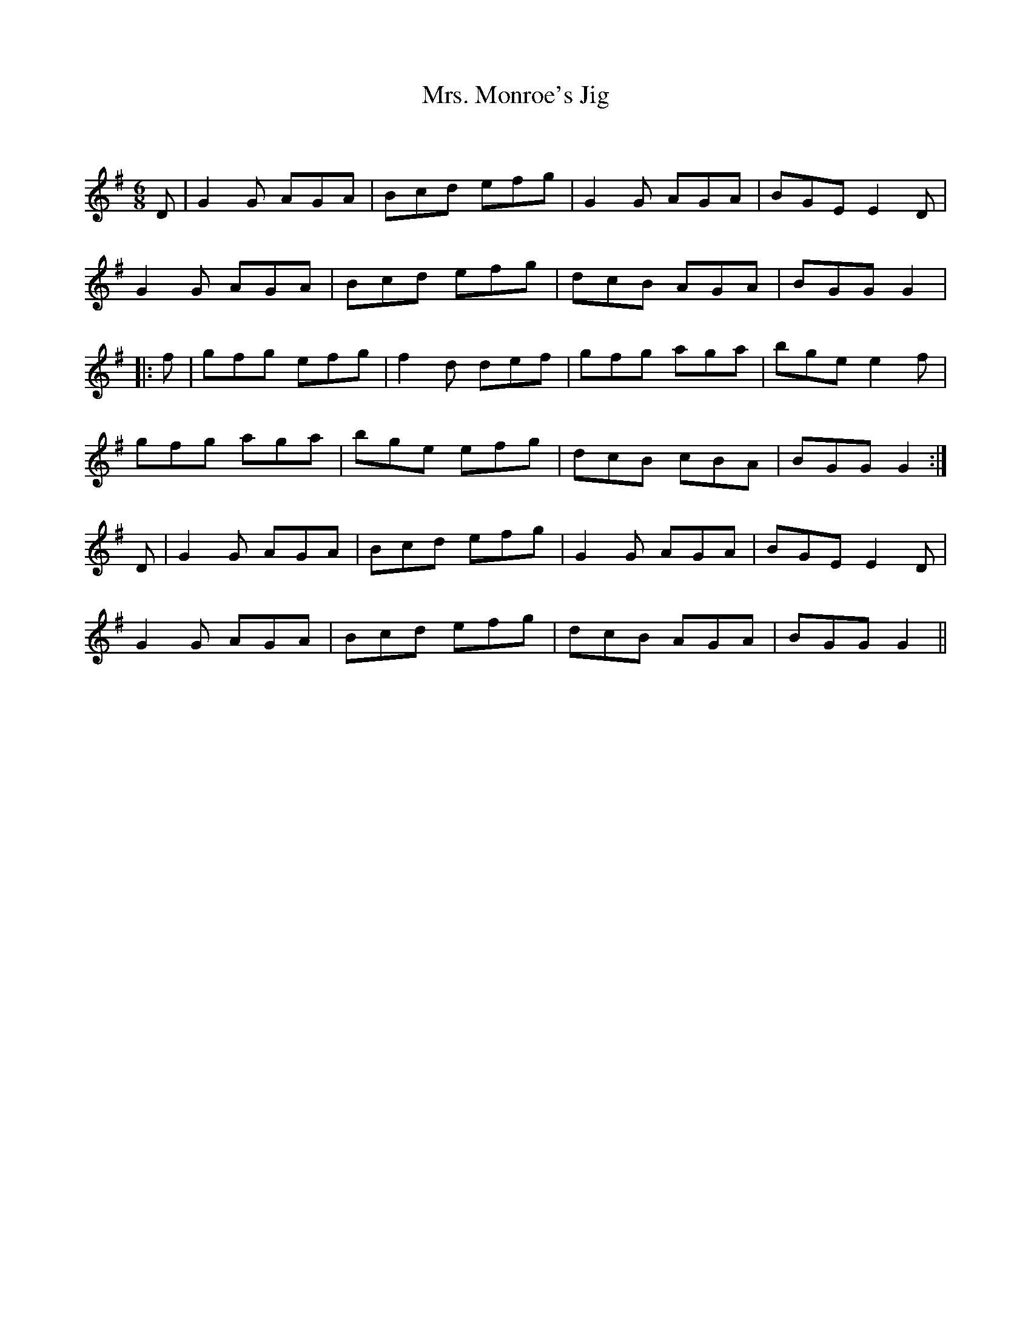 X:1
T: Mrs. Monroe's Jig
C:
R:Jig
Q:180
K:G
M:6/8
L:1/16
D2|G4G2 A2G2A2|B2c2d2 e2f2g2|G4G2 A2G2A2|B2G2E2 E4D2|
G4G2 A2G2A2|B2c2d2 e2f2g2|d2c2B2 A2G2A2|B2G2G2 G4|
|:f2|g2f2g2 e2f2g2|f4d2 d2e2f2|g2f2g2 a2g2a2|b2g2e2 e4f2|
g2f2g2 a2g2a2|b2g2e2 e2f2g2|d2c2B2 c2B2A2|B2G2G2 G4:|
D2|G4G2 A2G2A2|B2c2d2 e2f2g2|G4G2 A2G2A2|B2G2E2 E4D2|
G4G2 A2G2A2|B2c2d2 e2f2g2|d2c2B2 A2G2A2|B2G2G2 G4||
